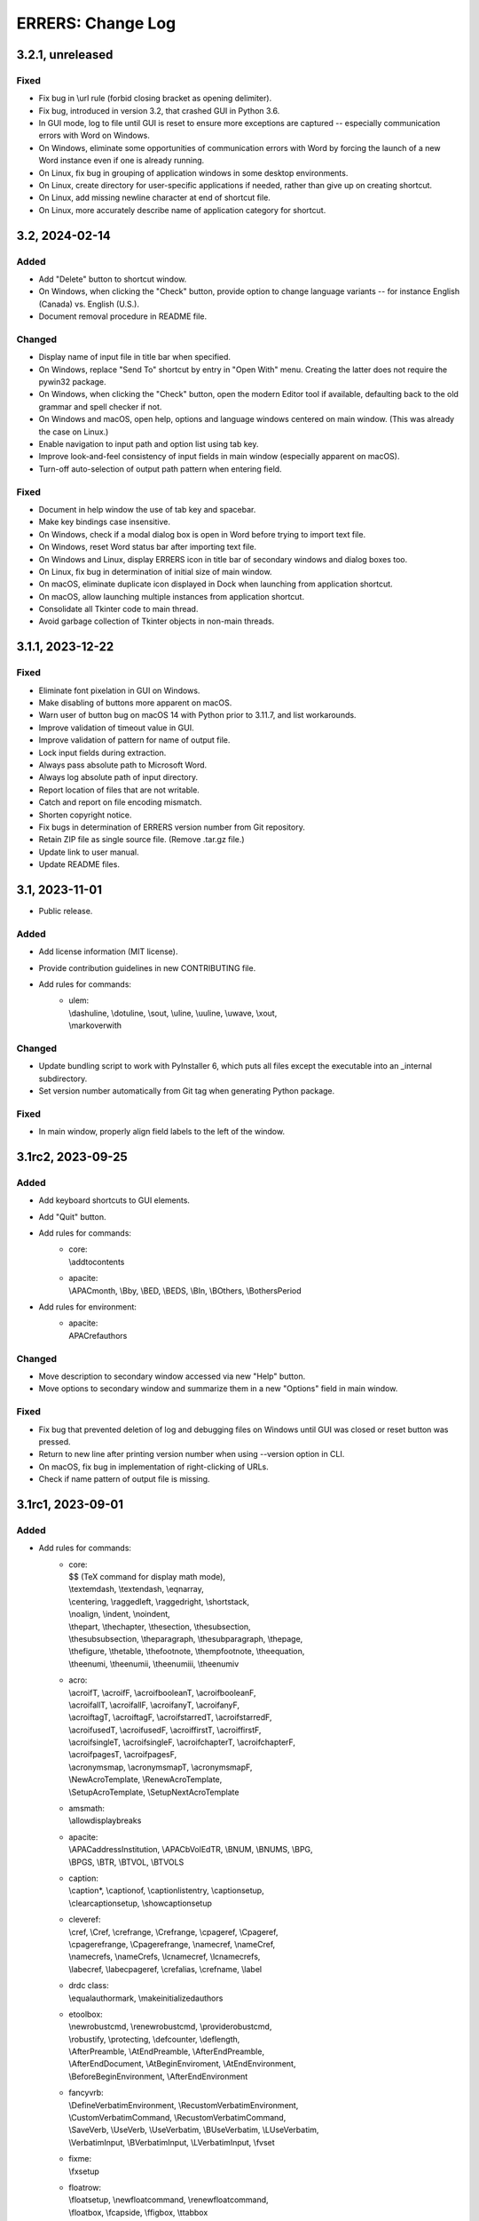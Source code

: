 ..
   SPDX-FileCopyrightText: 2023 His Majesty in Right of Canada

   SPDX-License-Identifier: LicenseRef-MIT-DND

   This file is part of the ERRERS package.

==================
ERRERS: Change Log
==================

3.2.1, unreleased
=================

Fixed
-----
- Fix bug in \\url rule (forbid closing bracket as opening delimiter).
- Fix bug, introduced in version 3.2, that crashed GUI in Python 3.6.
- In GUI mode, log to file until GUI is reset to ensure more exceptions are
  captured -- especially communication errors with Word on Windows.
- On Windows, eliminate some opportunities of communication errors with Word by
  forcing the launch of a new Word instance even if one is already running.
- On Linux, fix bug in grouping of application windows in some desktop
  environments.
- On Linux, create directory for user-specific applications if needed, rather
  than give up on creating shortcut.
- On Linux, add missing newline character at end of shortcut file.
- On Linux, more accurately describe name of application category for shortcut.

3.2, 2024-02-14
===============

Added
-----
- Add "Delete" button to shortcut window.
- On Windows, when clicking the "Check" button, provide option to change
  language variants -- for instance English (Canada) vs. English (U.S.).
- Document removal procedure in README file.

Changed
-------
- Display name of input file in title bar when specified.
- On Windows, replace "Send To" shortcut by entry in "Open With" menu. Creating
  the latter does not require the pywin32 package.
- On Windows, when clicking the "Check" button, open the modern Editor tool if
  available, defaulting back to the old grammar and spell checker if not.
- On Windows and macOS, open help, options and language windows centered on
  main window. (This was already the case on Linux.)
- Enable navigation to input path and option list using tab key.
- Improve look-and-feel consistency of input fields in main window (especially
  apparent on macOS).
- Turn-off auto-selection of output path pattern when entering field.

Fixed
-----
- Document in help window the use of tab key and spacebar.
- Make key bindings case insensitive.
- On Windows, check if a modal dialog box is open in Word before trying to
  import text file.
- On Windows, reset Word status bar after importing text file.
- On Windows and Linux, display ERRERS icon in title bar of secondary windows
  and dialog boxes too.
- On Linux, fix bug in determination of initial size of main window.
- On macOS, eliminate duplicate icon displayed in Dock when launching from
  application shortcut.
- On macOS, allow launching multiple instances from application shortcut.
- Consolidate all Tkinter code to main thread.
- Avoid garbage collection of Tkinter objects in non-main threads.

3.1.1, 2023-12-22
=================

Fixed
-----
- Eliminate font pixelation in GUI on Windows.
- Make disabling of buttons more apparent on macOS.
- Warn user of button bug on macOS 14 with Python prior to 3.11.7, and list
  workarounds.
- Improve validation of timeout value in GUI.
- Improve validation of pattern for name of output file.
- Lock input fields during extraction.
- Always pass absolute path to Microsoft Word.
- Always log absolute path of input directory.
- Report location of files that are not writable.
- Catch and report on file encoding mismatch.
- Shorten copyright notice.
- Fix bugs in determination of ERRERS version number from Git repository.
- Retain ZIP file as single source file. (Remove .tar.gz file.)
- Update link to user manual.
- Update README files.

3.1, 2023-11-01
===============

- Public release.

Added
-----
- Add license information (MIT license).
- Provide contribution guidelines in new CONTRIBUTING file.
- Add rules for commands:
    - | ulem:
      | \\dashuline, \\dotuline, \\sout, \\uline, \\uuline, \\uwave, \\xout,
      | \\markoverwith

Changed
-------
- Update bundling script to work with PyInstaller 6, which puts all files
  except the executable into an _internal subdirectory.
- Set version number automatically from Git tag when generating Python package.

Fixed
-----
- In main window, properly align field labels to the left of the window.

3.1rc2, 2023-09-25
==================

Added
-----
- Add keyboard shortcuts to GUI elements.
- Add "Quit" button.
- Add rules for commands:
    - | core:
      | \\addtocontents
    - | apacite:
      | \\APACmonth, \\Bby, \\BED, \\BEDS, \\BIn, \\BOthers, \\BothersPeriod
- Add rules for environment:
    - | apacite:
      | APACrefauthors

Changed
-------
- Move description to secondary window accessed via new "Help" button.
- Move options to secondary window and summarize them in a new "Options" field
  in main window.

Fixed
-----
- Fix bug that prevented deletion of log and debugging files on Windows until
  GUI was closed or reset button was pressed.
- Return to new line after printing version number when using --version option
  in CLI.
- On macOS, fix bug in implementation of right-clicking of URLs.
- Check if name pattern of output file is missing.

3.1rc1, 2023-09-01
==================

Added
-----
- Add rules for commands:
    - | core:
      | $$ (TeX command for display math mode),
      | \\textemdash, \\textendash, \\eqnarray,
      | \\centering, \\raggedleft, \\raggedright, \\shortstack,
      | \\noalign, \\indent, \\noindent,
      | \\thepart, \\thechapter, \\thesection, \\thesubsection,
      | \\thesubsubsection, \\theparagraph, \\thesubparagraph, \\thepage,
      | \\thefigure, \\thetable, \\thefootnote, \\thempfootnote, \\theequation,
      | \\theenumi, \\theenumii, \\theenumiii, \\theenumiv
    - | acro:
      | \\acroifT, \\acroifF, \\acroifbooleanT, \\acroifbooleanF,
      | \\acroifallT, \\acroifallF, \\acroifanyT, \\acroifanyF,
      | \\acroiftagT, \\acroiftagF, \\acroifstarredT, \\acroifstarredF,
      | \\acroifusedT, \\acroifusedF, \\acroiffirstT, \\acroiffirstF,
      | \\acroifsingleT, \\acroifsingleF, \\acroifchapterT, \\acroifchapterF,
      | \\acroifpagesT, \\acroifpagesF,
      | \\acronymsmap, \\acronymsmapT, \\acronymsmapF,
      | \\NewAcroTemplate, \\RenewAcroTemplate,
      | \\SetupAcroTemplate, \\SetupNextAcroTemplate
    - | amsmath:
      | \\allowdisplaybreaks
    - | apacite:
      | \\APACaddressInstitution, \\APACbVolEdTR, \\BNUM, \\BNUMS, \\BPG,
      | \\BPGS, \\BTR, \\BTVOL, \\BTVOLS
    - | caption:
      | \\caption*, \\captionof, \\captionlistentry, \\captionsetup,
      | \\clearcaptionsetup, \\showcaptionsetup
    - | cleveref:
      | \\cref, \\Cref, \\crefrange, \\Crefrange, \\cpageref, \\Cpageref,
      | \\cpagerefrange, \\Cpagerefrange, \\namecref, \\nameCref,
      | \\namecrefs, \\nameCrefs, \\lcnamecref, \\lcnamecrefs,
      | \\labecref, \\labecpageref, \\crefalias, \\crefname, \\label
    - | drdc class:
      | \\equalauthormark, \\makeinitializedauthors
    - | etoolbox:
      | \\newrobustcmd, \\renewrobustcmd, \\providerobustcmd,
      | \\robustify, \\protecting, \\defcounter, \\deflength,
      | \\AfterPreamble, \\AtEndPreamble, \\AfterEndPreamble,
      | \\AfterEndDocument, \\AtBeginEnviroment, \\AtEndEnvironment,
      | \\BeforeBeginEnvironment, \\AfterEndEnvironment
    - | fancyvrb:
      | \\DefineVerbatimEnvironment, \\RecustomVerbatimEnvironment,
      | \\CustomVerbatimCommand, \\RecustomVerbatimCommand,
      | \\SaveVerb, \\UseVerb, \\UseVerbatim, \\BUseVerbatim, \\LUseVerbatim,
      | \\VerbatimInput, \\BVerbatimInput, \\LVerbatimInput, \\fvset
    - | fixme:
      | \\fxsetup
    - | floatrow:
      | \\floatsetup, \\newfloatcommand, \\renewfloatcommand,
      | \\floatbox, \\fcapside, \\ffigbox, \\ttabbox
    - | graphics/graphicx:
      | \\resizebox, \\rotatebox
    - | siunitx:
      | \\num, \\numlist, \\numproduct, \\numrange, \\tablenum,
      | \\unit, \\qty, \\qtylist, \\qtyproduct, \\qtyrange,
      | \\ang, \\complexnum, \\complexqty,
      | \\si, \\SI, \\SIlist, \\SIproduct, \\SIrange,
      | \\DeclareSIUnit, \\DeclareSIPrefix,
      | \\DeclareSIPower, \\DeclareSIQualifier
    - | xcolor:
      | \\definecolors, \\definecolorset, \\colorlet,
      | \\providecolor, \\providecolors, \\providecolorset,
      | \\color, \\mathcolor, \\pagecolor, \\textcolor,
      | \\colorbox, \\fcolorbox, \\boxframe
- Add rules for environments:
    - | fancyvrb:
      | Verbatim, BVerbatim, LVerbatim, SaveVerbatim

Changed
------- 
- Change name of application from DeLaTeXify to ERRERS. Change suffix of output
  files from "dy" to "err". Update icon. Rename "conversion" as "extraction".
- Create automatic rules for environments created using \\newenvironment and
  \\renewenvironment commands.
- Create automatic rules for \\the... commands of new counters.
- Amend rules for tikzpicture so labels defined using label and pin options are
  also kept.
- When an exception is raised, log location in hierarchy of rules and patterns,
  if applicable.
- Add vertical space between input and output fields in GUI. Set background of
  input field to white, and write "Click here to select input file." into the
  field when a file has not yet been selected.
- In GUI, label "Extract" button as "Error" rather than "Done" when an error
  occurs.
- Add "location" phase to extraction, applied when files are read and
  responsible for taking note of location of LaTeX command definitions (file
  name and line number).
- When creating rules automatically for LaTeX commands, add a rule that uses
  default value of optional argument when appropriate.
- Omit Microsoft Visual Studio files from bundled application. This requires
  the installation of either Visual Studio or "Microsoft Visual C++ 2015
  Redistributable" package to run application.
- Keep atomic groups and possessive quantifiers in patterns and substitution
  rules when using re module with Python 3.11.5 or later. (They were previously
  kept only when using the regex module.)

Fixed
-----
- Process optional argument of \\definecolor.
- Fix bug that led to node labels with more than one level of internal curly
  brackets to being dropped when using re module.
- Fix bug that led to erroneous removal of bracketed content immediately
  following \\begin{figure} or \\begin{table}.
- Move rule for \\i before accents rules to allow proper composition.
- Catch and log error when attempting to insert secondary file into main LaTeX
  document read from memory.
- Replace %C placeholder by %c after optional %s to avoid matching opening
  square bracket when using re module and mandatory argument contains more than
  one level of internal curly brackets. Similarly replace %C by %c in rules for
  tikzpicture environment.
- In DRDC documents, omit pre-defined values for future distribution (such as
  goc, dnd, and drdc).
- In DRDC documents, add space after establishment name in list of authors.
- Wrap input path when longer than width of input field.
- Accept optional version argument of \\usepackage command, which comes after
  the package name.
- In rule for \\hypersetup command, allow spaces before equal sign in key-value
  pairs. Also recognize a larger number of keywords.
- Fix bug in automatic creation of rules for LaTeX commands with optional
  argument.
- Fix bug in \\newcounter rule (leftover Vim regular-expression specifier).
- While the %n placeholder matches at most one newline character, allow it to
  match an arbitrary number of lines composed solely of comments.
- Remove white space from around the argument of \\footnote, \\footnotetext,
  \\marginpar, and \\thanks commands, as well as the commenting commands of the
  fixme package, before placing it in parentheses.
- Fix bug in \\tbl rule for interact document class.
- In booktabs package, make trimming argument of \\cmidrule command optional.

3.1b5, 2023-02-15
=================

Added
-----
- Add rules for commands:
    - | core:
      | \\a, \\RequirePackage,
      | \\pagestyle, \\thispagestyle,
      | \\verb (replaced by ||)
    - | amsthm:
      | \\newtheoremstyle, \\theoremstyle
    - | glossaries:
      | \\setacronymstyle, \\loadglsentries
    - | listings:
      | \\lstinline (replaced by ||)
    - | tikz:
      | \\tikzset, \\tikzstyle
- Add rules for environments:
    - | core:
      | tabbing,
      | verbatim (omit content)
    - | listings:
      | lstlisting (omit content)
- Add rules for classes:
    - | drdc:
      | \\rank
- Add rules for following ligatures: ff, fi, fl, ffi, and ffl (not
  LaTeX-specific).
- Support creation of application shortcuts on macOS and Linux.
- Names of capturing groups for content of %c, %C, %s, and %r placeholders can
  be specified explicitly by placing empty named capturing group after
  placeholder; for instance: '%c(?P<custom_name>)'.

Changed
-------
- Improve reporting of runtime exceptions during shortcut creation.
- Referring to capturing groups by index in replacement patterns no longer
  supported when using %c, %C, %s, and %r placeholders.
- Make \\author command of drdc document class an alias of its \\authors
  command.
- Split setup rule function into three: core_insertion, core_removal and
  core_setup.
- Rename core, cleanup_braces, and cleanup rule functions as core_main,
  core_cleanup_braces, and core_cleanup, respectively.
- Add suffix to name of class, package, and style rule functions to indicate
  when they are to be applied: insertion, removal, setup, main, and cleanup.
- Add optional phase argument to document rules to specify when they are to be
  applied: insertion, removal, setup, main, and cleanup.
- Log names of rule functions as they are run.
- Rename not_in_comment argument of rule functions as not_commented. Add a
  similar not_escaped argument.
- Replace delatexify-shortcuts by --shortcuts option to help with command
  autocompletion at command line.

Fixed
-----
- Allow matching of non-bracketed content, with %C placeholder, before closing
  curly bracket.
- Add space after colon in rule for \\item[].
- Support starred versions of align, alignat, flalign, gather, and multline
  environments of amsmath package.
- Remove call to Path.with_stem method in processing of "Copy Log" button,
  because it was introduced in Python 3.9.
- Remove white padding on left and right sides of shortcut window.
- Process rules for math environments earlier (setup phase rather than main) to
  prevent automatic rules from inserting dollar signs into them before their
  removal.
- Fix output of number of matches to times file.
- Replace \\i with a regular i rather than a dot-less i, because the latter
  does not compose properly with accents.
- Move rules for \\url command to removal phase so URLs with % characters are
  processed correctly.
- Omit space before percent signs to avoid issues in URLs.
- Modify rules for printing glossaries and indexes so all entries are printed
  with re module even when more than two levels of curly braces are present.
- Fix bug in default rule for one-argument commands that made it match the
  first argument of multi-argument commands when using re module.
- Replace \\clearpage, \\cleardoublepage, and \\newpage by two newlines rather
  than just removing them.
- Detect language before checking grammar when opening converted text in
  Microsoft Word.
- Run launch of Microsoft Word and creation of shortcuts in other threads so
  busy cursor is displayed.

3.1b4, 2023-01-16
=================

Added
-----
- Add rules for commands:
    - | core:
      | \\( \\) \\[ \\] \\{ \\} \\>
      | \\MakeLowercase, \\MakeUppercase,
      | \\clearpage, \\cleardoublepage, \\newpage, \\enlargethispage,
      | \\Huge, \\huge, \\LARGE, \\Large, \\large, \\normalsize,
      | \\small, \\footnotesize, \\scriptsize, \\tiny,
      | \\numberwithin, \\newtheorem
    - | acronym:
      | \\acrodef
    - | graphics and graphicx:
      | \\DeclareGraphicsRule
    - | makeidx package:
      | \\index, \\printindex
- Add rules for environments:
    - | core:
      | math
- Log number of times each remaining command appears in converted text.

Changed
-------
- Sort entries generated by glossaries package.
- In convert function, allow LaTeX input to be specified as string or path.

Fixed
-----
- Process commands inserting reserved characters during cleanup rather than
  setup.
- Recognize command names composed of non-letters when identifying braces that
  do not encapsulate command arguments.
- Replace tilde by space only if not preceded by backslash.
- When matching percent signs (for comments), check if character matched by
  rule is preceded by one, two or three backslashes rather than checking only
  for a single backslash.
- Fix bug in calculation of minimum window height.

3.1b3, 2022-12-23
=================

Added
-----
- Add "Copy" button that copies converted text to clipboard.
- Create rules automatically for commands defined in LaTeX document using
  \\def, \\edef, \\gdef, and \\xdef.
- Add initial support for package: glossaries.
- Add rules for the following spacing commands in setup: 
      | \\, \\: \\; \\!,
      | \\thinspace, \\medspace, \\thickspace,
      | \\negthinspace, \\negmedspace, \\negthickspace
- Add rules for more accents.
- Add rule that replaces %m by pattern that matches the name of LaTeX commands
  ("m" stands for "macros").
- Add rule that replaces %C by pattern that matches non-bracketed LaTeX command
  or character in addition to matching arbitrary content in curly brackets.
- Replace %c by %C in most rules.
- Add option to create a %o-patterns.txt file that lists the expanded
  matching patterns (%o = stem of output file name).
- Report location of error in replacement string when available. (This was
  already done for matching patterns.)
- Provide function to create pattern and rule classes for users who would like
  to experiment with them outside of DeLaTeXify.
- Log document rules as they are read.

Changed
-------
- Replace "Shortcuts" button with separate application.
- Replace "Email log" button with "Copy log", which copies log to clipboard.
- Reduce size of conversion log and move it to the left of the GUI, while
  moving the controls to the right, to reduce window size -- which was an issue
  on macOS.
- Wrap conversion log dynamically up resize.
- Print unexpanded form of matching pattern in error messages and in steps,
  times, and trace files.
- Indent trace file to indicate hierarchy of replacement function calls.
- Use UTF-8 encoding explicitly in all output files.
- Replace DEFAULT flag of Rule objects by an argument to rule functions.
- Replace "flags" argument of Rule and RuleList object initializers with an
  "iterative" argument.
- Write patterns and replacements strings as raw strings in log files only if
  they contain backslashes.
- Allow escaped quotes in document rules.
- Increase resolution of title-bar icon in macOS and Linux.

Fixed
-----
- Ignore Unicode errors when reading LaTeX log file.
- Detect and log when Tk library is missing or too old rather than crash.
- Create output directory if it does not exist yet.
- Catch and log errors that were previously ignored silently.
- Prevent empty window from flashing on screen at startup.

3.1b2, 2022-10-21
=================

Fixed
-----
- Fix bug that led to pywintypes.error when win32api.pyd file did not contain
  version information.

3.1b1, 2022-10-18
=================

Added
-----
- Generate rules automatically for commands defined in LaTeX document using
  \\newcommand, \\renewcommand, and \\ensurecommand.
- Add rules for commands:
    - | core:
      | \\ensuremath
- Add automatic detection of catastrophic backtracking using a timeout for
  individual matching patterns and conversion rules (with third-party regex
  module only).
- Add status bar indicating elapsed time during conversion, which can be used
  to detect catastrophic backtracking when using re module.
- Add "Reset" button to GUI.
- Add description of software to GUI and CLI with link to user manual and
  contact information.
- Use logging module for log messages. Save log to file in addition to
  streaming to standard error. Save steps and trace to file (when used).
- Add verbose option, which increases the level of detail streamed to the
  conversion box or standard error.
- Add automatic clearing of Python COM cache (on Microsoft Windows) when facing
  COM errors.
- Add DeLaTeXify icon to title bar in GUI.
- Reorganize as package. 
- Provide a function as part of the Application Programming Interface (API)
  that performs the conversion without writing anything to the file system.
- Add configuration files for creation of sdist and wheel packages.

Changed
-------
- Change default location of input file dialog to current working directory,
  and change initial working directory of shortcuts on Microsoft Windows to
  Document folder.
- Change default pattern for output file (%i-dy.txt rather than %i.txt, where
  %i = stem of input file name).
- Change matching pattern for document rules so only white space is allowed
  between the comment character (%) at the beginning of line and the beginning
  of the word Rule. Document rules can now be commented out using "%%".
- Updated and added several log messages.
- Group debugging options into three groups: logging, conversion rules, and
  regular expression module.
- Rename "Debugging log" to "Conversion log" and move it to the right of the
  window.
- Increase initial size of conversion log box.
- Make dependency on pywin32 optional; without it, Microsoft-Windows-specific
  GUI elements are omitted.
- Change function signature of rule functions following reorganization as
  package. They now access all classes and objects that they need via keyword
  arguments.

Removed
-------
- Remove support for Python 2.7 and 3.2 to 3.5.
- Remove "Save log" button from GUI, since it is now saved automatically.
- Remove ability to create shortcut from CLI (was on Microsoft Windows only).
- Remove obsolete LaTeX._unpercent rule.

Fixed
-----
- Fix bug that prevented user from seeing error message when exception was
  thrown during GUI initialization.
- Make rule that removes non-command curly braces iterative with the regex
  module, so inner-most braces are not left behind when a pair of braces is
  located within another pair.
- Run conversion in another thread so busy cursor is also displayed on
  Microsoft Windows.

3.0b9, 2022-08-25
=================

Added
-----
- Add rules for commands:
    - | core:
      | \\- (discretionary hyphen)
    - | fixme package:
      | \\FXRegisterAuthor, \\fxloadtargetlayouts, \\fxusetargetlayout
- Add limited support for packages array (\\newcolumntype) and siunitx
  (\\sisetup).
- Add visual cues to GUI to indicate that conversion is in progress.

Changed
-------
- Change shebang line from python to python3 in accordance with PEP 394.

Fixed
-----
- Fix bug in detection of Microsoft Outlook.
- Fix bugs in \\input and \\bibliography rules.

3.0b8, 2022-08-23
=================

Added
-----
- Add error message when clicking on "Check" button if Microsoft Word not
  found (on Microsoft Windows).
- Add error message when clicking on "Email log" button if Microsoft Outlook
  not found (on Microsoft Windows).
- Add support for creation of shortcuts when application is frozen (on
  Microsoft Windows).
- Create PyInstaller configuration files for Microsoft Windows.

3.0b7, 2022-05-25
=================

Fixed
-----
- Fix bug in rule for acro package (\\iacs and \\iacl commands).

3.0b6, 2022-03-03
=================

Removed
-------
- Remove dependency on "six" package.

Fixed
-----
- Fix bug in rules for old DRDC document classes.
- Fix bug in determination of rule location in LaTeX document.

3.0b5, 2022-02-28
=================

Added
-----
- Add support for name of consolidated DRDC document class (drdc).

Fixed
-----
- Fix bug that made GUI exit on exceptions.
- Fix bug in exception handling of local rules.

3.0b4, 2020-05-12
=================

Added
-----
- Add initial support for Interact class (Taylor & Francis).
- Add initial support for packages: apacite, endfloat, fixme, natbib, subfig.
- Add rules for commands:
    - | core:
      | \\newblock, \\PassOptionsToPackage, \\thanks
    - | booktabs package:
      | \\toprule, \\midrule, \\bottomrule
- Add rules for environments:
    - | amsmath package:
      | align, alignat, flalign, gather, multline

Changed
-------
- Change identification of document class and packages: now obtained from
  LaTeX log file if available, with fallback to LaTeX file if not.
- Change file insertion function so it logs missing files rather than crash.
- Change rules so newline characters after comments and argument-less commands
  are removed when not followed by a blank line.

Fixed
-----
- Fix Unicode conversion bug in trace and error reports with Python 2.

3.0b3, 2020-04-07
=================

Added
-----
- Implement nolocal option (was already present, but inactive).
- Add initial support for packages: dtk-logos, scalerel.
- Add rules for commands:
    - | core:
      | \\LaTeX, \\hyphenation
    - | listings package:
      | \\lstloadlanguages

Changed
-------
- Change default rules so they can process starred commands.
- Modify reading of document rules to allow flags and multiline definitions.

3.0b2, 2019-11-21
=================

Added
-----
- Add "Email log" button to GUI to simplify error reporting.
- Add list of inserted files to log.
- Add initial support for packages: acro, graphics, harpoon, pdfpages, soul.
- Add rules for commands:
    - | core:
      | \\tabularnewline, \\textnormal, \\emph, \\lowercase, \\uppercase,
      | \\underline, \\textup, \\textit, \\textsl, \\textsc, \\textrm,
      | \\textsf, \\texttt, \\textbf, \\textmd
    - | acronym package:
      | \\acfi, \\acsp, \\acfp, \\iac, \\Iac,
      | starred version of \\ac... commands
    - | hyperref package:
      | \\autoref, \\autopageref

Fixed
-----
- Fix bug in interface between tool and MS Word.

3.0b1, 2019-09-13
=================

- Initial internal sharing of version 3 with select beta testers.

3 series (alpha), April to September 2019
=========================================

- Conversion of Vimscript code to Python.

2 series, 2006 to 2019
======================

- Set of substitution rules implemented in Vimscript using regular expressions
  and used solely by package author.

1 series, 2005 (approximately) to 2006
======================================

- Set of fixed-string substitution rules implemented in Visual Basics for
  Application in Microsoft Word and used solely by package author.
